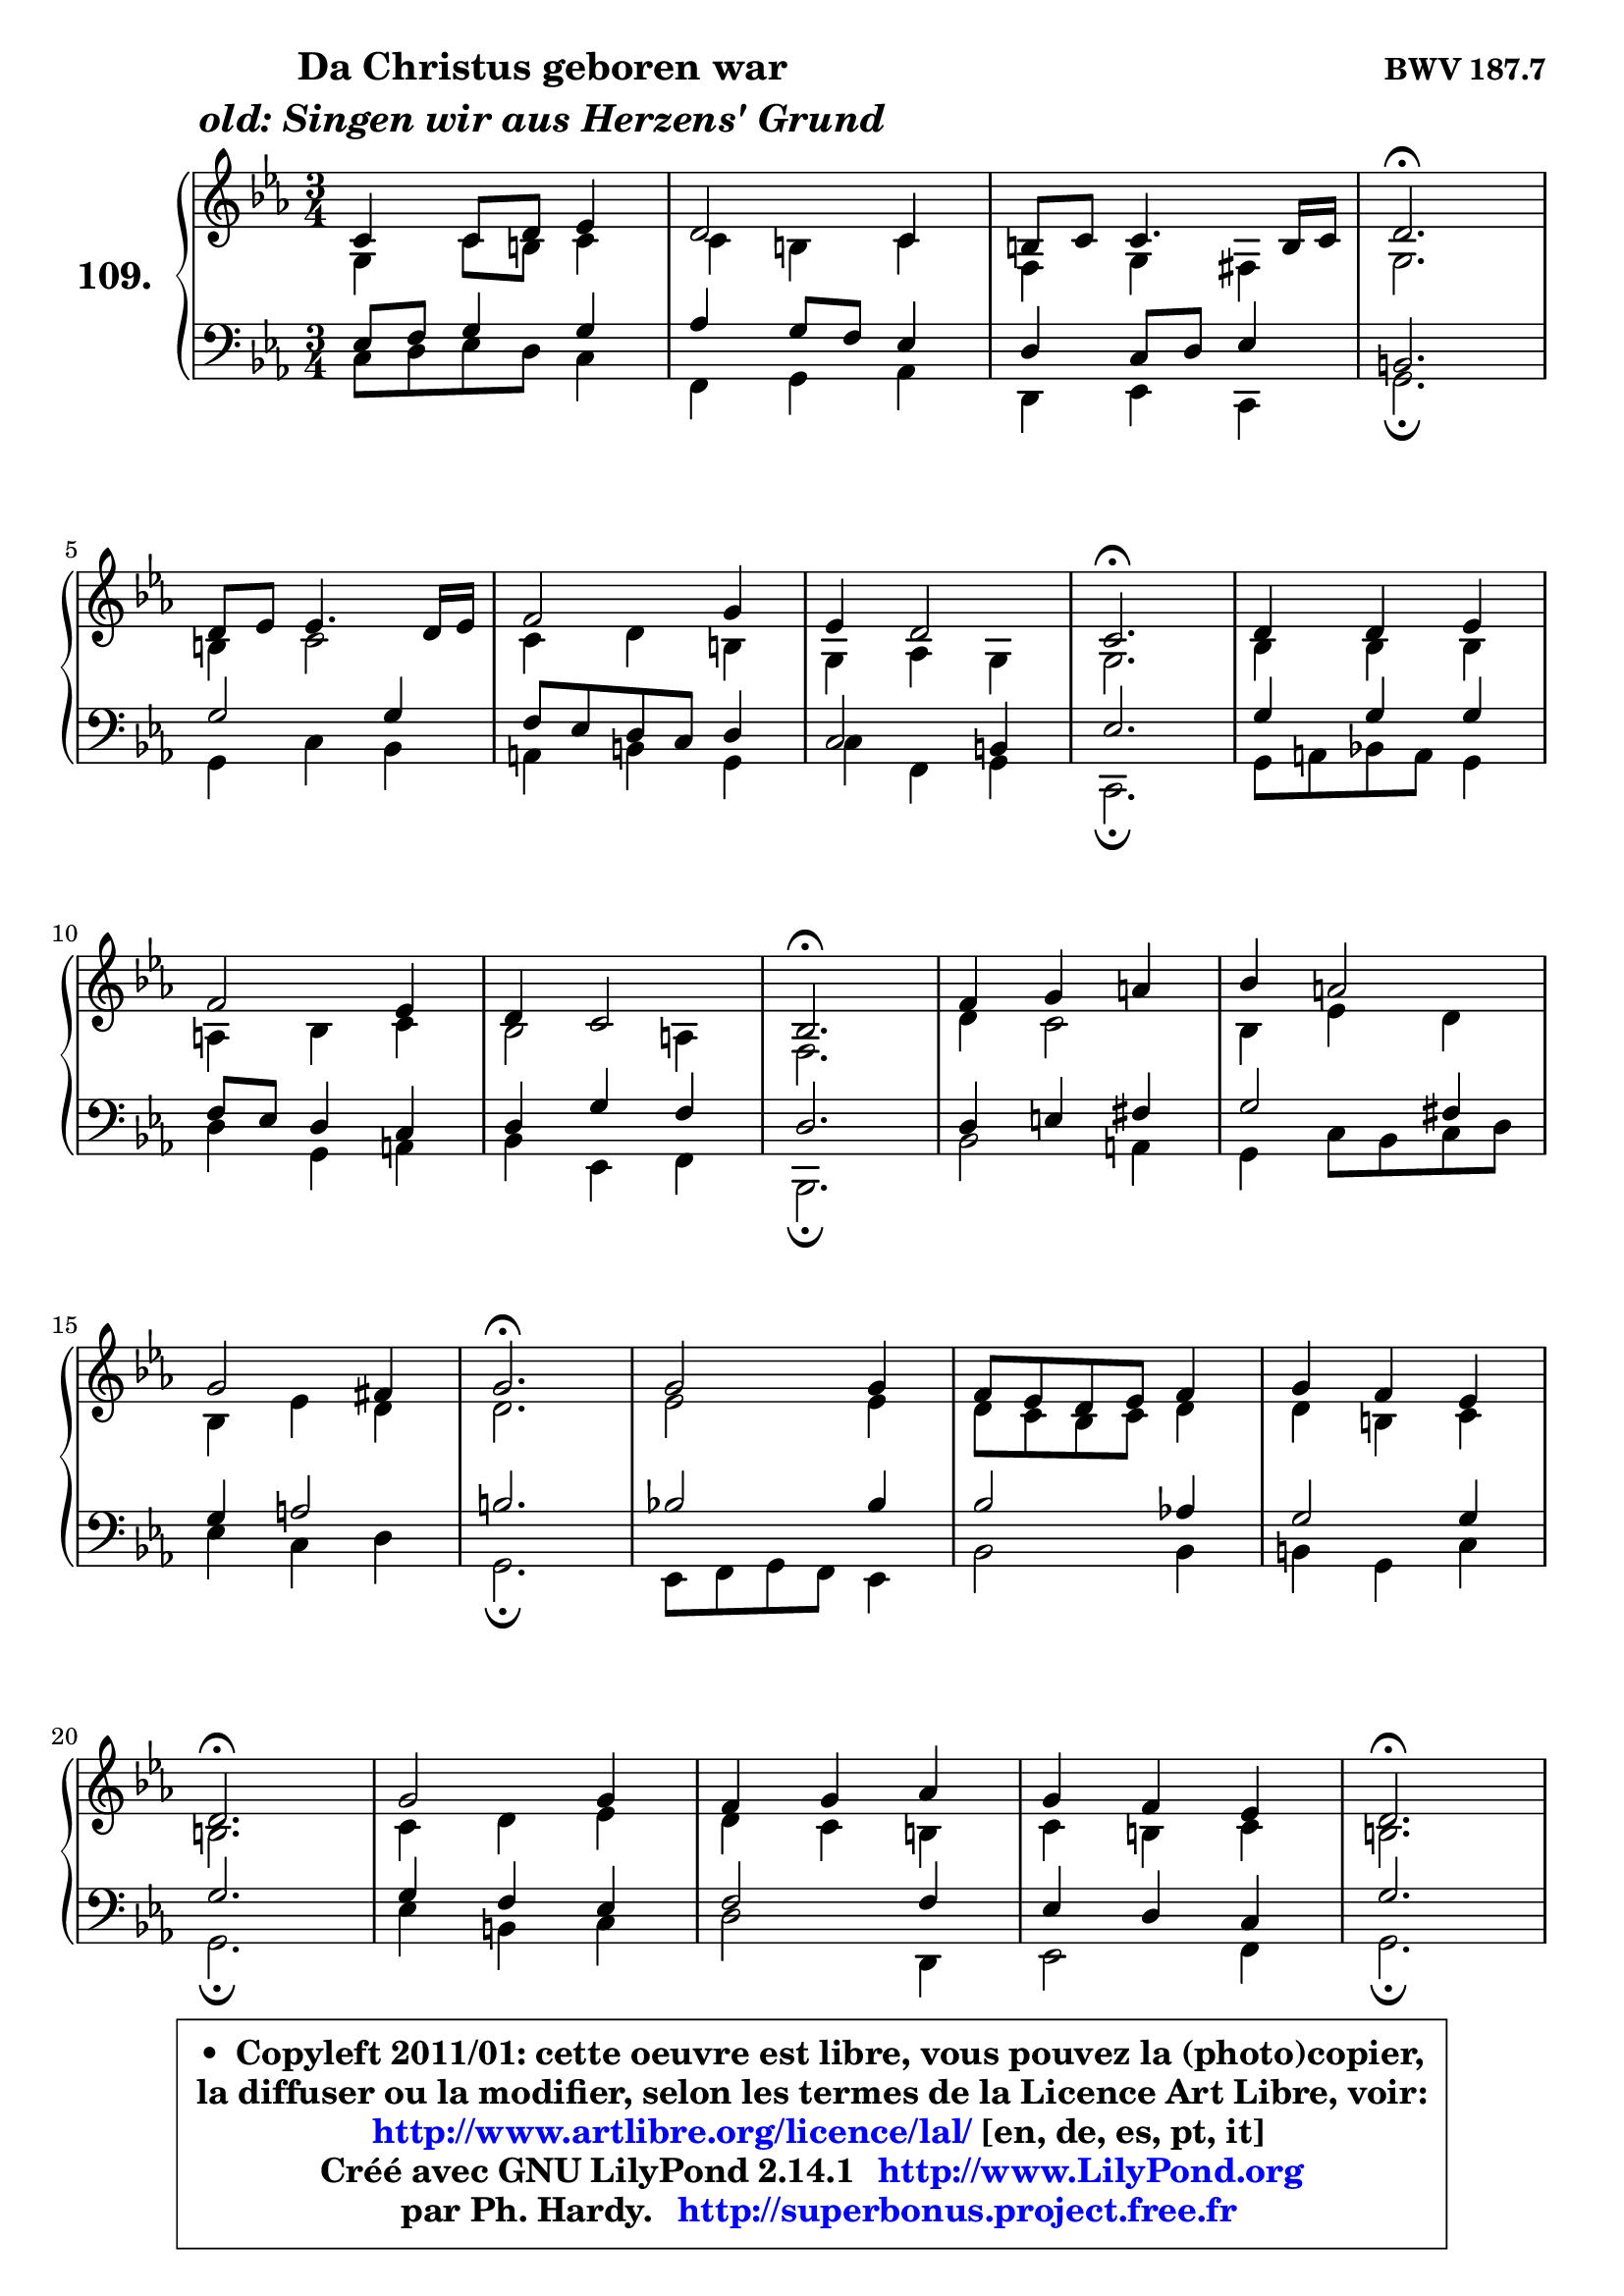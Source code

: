 
\version "2.14.1"

    \paper {
%	system-system-spacing #'padding = #0.1
%	score-system-spacing #'padding = #0.1
%	ragged-bottom = ##f
%	ragged-last-bottom = ##f
	}

    \header {
      opus = \markup { \bold "BWV 187.7" }
      piece = \markup { \hspace #9 \fontsize #2 \bold \column \center-align { \line { "Da Christus geboren war" }
                     \line { \italic "old: Singen wir aus Herzens' Grund" }
                 } }
      maintainer = "Ph. Hardy"
      maintainerEmail = "superbonus.project@free.fr"
      lastupdated = "2011/Jul/20"
      tagline = \markup { \fontsize #3 \bold "Free Art License" }
      copyright = \markup { \fontsize #3  \bold   \override #'(box-padding .  1.0) \override #'(baseline-skip . 2.9) \box \column { \center-align { \fontsize #-2 \line { • \hspace #0.5 Copyleft 2011/01: cette oeuvre est libre, vous pouvez la (photo)copier, } \line { \fontsize #-2 \line {la diffuser ou la modifier, selon les termes de la Licence Art Libre, voir: } } \line { \fontsize #-2 \with-url #"http://www.artlibre.org/licence/lal/" \line { \fontsize #1 \hspace #1.0 \with-color #blue http://www.artlibre.org/licence/lal/ [en, de, es, pt, it] } } \line { \fontsize #-2 \line { Créé avec GNU LilyPond 2.14.1 \with-url #"http://www.LilyPond.org" \line { \with-color #blue \fontsize #1 \hspace #1.0 \with-color #blue http://www.LilyPond.org } } } \line { \hspace #1.0 \fontsize #-2 \line {par Ph. Hardy. } \line { \fontsize #-2 \with-url #"http://superbonus.project.free.fr" \line { \fontsize #1 \hspace #1.0 \with-color #blue http://superbonus.project.free.fr } } } } } }

	  }

  guidemidi = {
        R2. |
        R2. |
        R2. |
        \tempo 4 = 40 r2. \tempo 4 = 78 |
        R2. |
        R2. |
        R2. |
        \tempo 4 = 40 r2. \tempo 4 = 78 |
        R2. |
        R2. |
        R2. |
        \tempo 4 = 40 r2. \tempo 4 = 78 |
        R2. |
        R2. |
        R2. |
        \tempo 4 = 40 r2. \tempo 4 = 78 |
        R2. |
        R2. |
        R2. |
        \tempo 4 = 40 r2. \tempo 4 = 78 |
        R2. |
        R2. |
        R2. |
        \tempo 4 = 40 r2. \tempo 4 = 78 |
        R2. |
        R2. |
        R2. |
        \tempo 4 = 40 r2. |
	}

  upper = {
\displayLilyMusic \transpose g c {
	\time 3/4
	\key g \minor
	\clef treble
	\voiceOne
	<< { 
	% SOPRANO
	\set Voice.midiInstrument = "acoustic grand"
	\relative c'' {
        g4 g8 a bes4 |
        a2 g4 |
        fis8 g g4. fis16 g |
        a2.\fermata |
\break
        a8 bes bes4. a16 bes |
        c2 d4 |
        bes4 a2 |
        g2.\fermata |
        a4 a bes |
\break
        c2 bes4 |
        a4 g2 |
        f2.\fermata |
        c'4 d e |
        f4 e2 |
\break
        d2 cis4 |
        d2.\fermata |
        d2 d4 |
        c8 bes a bes c4 |
        d4 c bes |
\break
        a2.\fermata |
        d2 d4 |
        c4 d es |
        d4 c bes |
        a2.\fermata |
\break
        a8 bes bes4. a16 bes |
        c2 d4 |
        bes4 a2 |
        g2.\fermata |
        \bar "|."
	} % fin de relative
	}

	\context Voice="1" { \voiceTwo 
	% ALTO
	\set Voice.midiInstrument = "acoustic grand"
	\relative c' {
        d4 g8 fis g4 |
        g4 fis g |
        c,4 d cis4 |
        d2. |
        fis4 g2 |
        g4 a fis |
        d4 es d |
        d2. |
        f4 f f |
        e4 f g |
        f2 e4 |
        c2. |
        a'4 g2 |
        f4 bes a |
        f4 bes a |
        a2. |
        bes2 bes4 |
        a8 g f g a4 |
        a4 fis g |
        fis2. |
        g4 a bes |
        a4 g fis |
        g4 fis g |
        fis2. |
        fis8 g g4. fis16 g |
        a8 g fis g a4 |
        g2 fis4 |
        d2. |
        \bar "|."
	} % fin de relative
	\oneVoice
	} >>
}
	}

    lower = {
\transpose g c {
	\time 3/4
	\key g \minor
	\clef bass
	\voiceOne
	<< { 
	% TENOR
	\set Voice.midiInstrument = "acoustic grand"
	\relative c' {
        bes8 c d4 d |
        es4 d8 c bes4 |
        a4 g8 a bes4 |
        fis2. |
        d'2 d4 |
        c8 bes a g a4 |
        g2 fis4 |
        bes2. |
        d4 d d |
        c8 bes a4 g |
        a4 d c |
        a2. |
        a4 b cis |
        d2 cis4 |
        d4 e2 |
        fis2. |
        f!2 f4 |
        f2 es!4 |
        d2 d4 |
        d2. |
        d4 c bes |
        c2 c4 |
        bes4 a g |
        d'2. |
        d2 d4 |
        c4 es d |
        d4 es d8 c |
        b2. |
        \bar "|."
	} % fin de relative
	}
	\context Voice="1" { \voiceTwo 
	% BASS
	\set Voice.midiInstrument = "acoustic grand"
	\relative c' {
        g8 a bes a g4 |
        c,4 d es |
        a,4 bes g |
        d'2.\fermata |
        d4 g f |
        e4 fis d |
        g4 c, d |
        g,2.\fermata |
        d'8 e f! e d4 |
        a'4 d, e |
        f4 bes, c |
        f,2.\fermata |
        f'2 e4 |
        d4 g8 f g a |
        bes4 g a |
        d,2.\fermata |
        bes8 c d c bes4 |
        f'2 f4 |
        fis4 d4 g |
        d2.\fermata |
        bes'4 fis g |
        a2 a,4 |
        bes2 c4 |
        d2.\fermata |
        d'4 c bes |
        a4 g fis |
        g4 c, d |
        g,2.\fermata |
        \bar "|."
	} % fin de relative
	\oneVoice
	} >>
}
	}


    \score { 

	\new PianoStaff <<
	\set PianoStaff.instrumentName = \markup { \bold \huge "109." }
	\new Staff = "upper" \upper
	\new Staff = "lower" \lower
	>>

    \layout {
%	ragged-last = ##f
	   }

         } % fin de score

  \score {
    \unfoldRepeats { << \guidemidi \upper \lower >> }
    \midi {
    \context {
     \Staff
      \remove "Staff_performer"
               }

     \context {
      \Voice
       \consists "Staff_performer"
                }

     \context { 
      \Score
      tempoWholesPerMinute = #(ly:make-moment 78 4)
		}
	    }
	}


